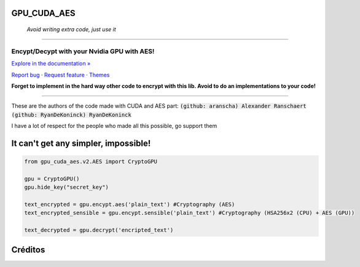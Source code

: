 GPU_CUDA_AES
============
 *Avoid writing extra code, just use it*
============


.. raw:: html

   <div align="center">

.. image:: assets/logotipo.png
   :width: 400px
   :height: 400px
   :align: center

==============================
**Encypt/Decypt with your Nvidia GPU with AES!**
==============================

`Explore in the documentation » <https://peluqueriamael.com/docs>`_

`Report bug <https://github.com/HarryEddward/gpu_cuda_aes/issues>`_ · `Request feature <https://github.com/twbs/bootstrap/issues/new?assignees=&labels=feature&template=feature_request.yml>`_ · `Themes <https://themes.getbootstrap.com/>`_

.. image:: https://img.shields.io/pypi/dm/to_literal
  :alt: PyPI - Downloads

.. image:: https://badges.gitter.im/Join%20Chat.svg
  :alt: Gitter

.. raw:: html

   </div>
   <br>
   <br>


**Forget to implement in the hard way other code to encrypt with this lib. Avoid to do an implementations to your code!**

========

These are the authors of the code made with CUDA and AES part: :code:`(github: aranscha) Alexander Ranschaert` :code:`(github: RyanDeKoninck) RyanDeKoninck`

I have a lot of respect for the people who made all this possible, go support them


It can't get any simpler, impossible!
============

.. code:: python

    from gpu_cuda_aes.v2.AES import CryptoGPU

    gpu = CryptoGPU()
    gpu.hide_key("secret_key")

    text_encrypted = gpu.encypt.aes('plain_text') #Cryptography (AES)
    text_encrypted_sensible = gpu.encypt.sensible('plain_text') #Cryptography (HSA256x2 (CPU) + AES (GPU))

    text_decrypted = gpu.decrypt('encripted_text')



Créditos
========

.. raw:: html

    <p align="center">
      <a href="https://gravatar.com/au7812ooae32">
      <img width="120px" height="120px" src="https://pypi-camo.freetls.fastly.net/36f397b09a7781d43d862d849361e2e6ae718ca6/68747470733a2f2f7365637572652e67726176617461722e636f6d2f6176617461722f39663431306239623365363937333832303965366131343163636137623339653f73697a653d313430">
      </a>
    </p>
    <p align="center">
      <a href="https://www.instagram.com/__adrian__martin__/"><b>Instagram</b></a> ·
      <a href="https://pypi.org/user/AdriaMartin/"><b>PyPi</b></a> ·
      <a href="https://gravatar.com/au7812ooae32"><b>Profile</b></a> ·
      <a href="https://github.com/HarryEddward/to_literal"><b>Github</b></a>
    </p>
    <p align="center">
      <span><b>Desarrollador frontend</b></span> -
      <span><b>Desarrollador backend</b></span> -
      <span><b>Desarrollador devops</b></span> -
      <span><b>Instalador</b></span> -
      <span><b>Configurador</b></span>
    </p>
